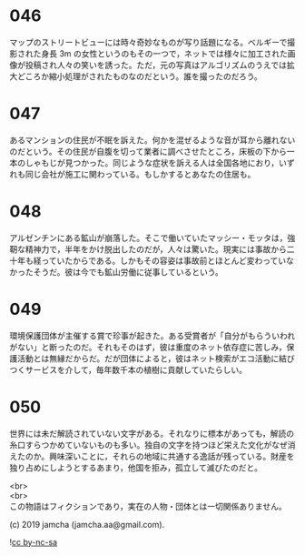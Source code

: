 #+OPTIONS: toc:nil
#+OPTIONS: \n:t

* 046

  マップのストリートビューには時々奇妙なものが写り話題になる。ベルギーで撮影された身長 3m の女性というのもその一つで，ネットでは様々に加工された画像が投稿され人々の笑いを誘った。ただ，元の写真はアルゴリズムのうえでは拡大どころか縮小処理がされたものなのだという。誰を撮ったのだろう。

* 047

  あるマンションの住民が不眠を訴えた。何かを混ぜるような音が耳から離れないのだという。その住民が自腹を切って業者に調べさせたところ，床板の下から一本のしゃもじが見つかった。同じような症状を訴える人は全国各地におり，いずれも同じ会社が施工に関わっている。もしかするとあなたの住居も。

* 048

  アルゼンチンにある鉱山が崩落した。そこで働いていたマッシー・モッタは，強靭な精神力で，半年をかけ脱出したのだが，人々は驚いた。現実には事故から二十年も経っていたからである。しかもその容姿は事故前とほとんど変わっていなかったそうだ。彼は今でも鉱山労働に従事しているという。

* 049

  環境保護団体が主催する賞で珍事が起きた。ある受賞者が「自分がもらういわれがない」と断ったのだ。それもそのはず，彼は重度のネット依存症に苦しみ，保護活動とは無縁だからだ。だが団体によると，彼はネット検索がエコ活動に結びつくサービスを介して，毎年数千本の植樹に貢献していたらしい。

* 050

  世界には未だ解読されていない文字がある。それなりに標本があっても，解読の糸口すらつかめていないものも多い。独自の文字を持つほど栄えた文化がなぜ消えたのか。興味深いことに，それらの地域に共通する逸話が残っている。財産を独り占めにしようとするあまり，他国を拒み，孤立して滅びたのだと。

  <br>
  <br>
  この物語はフィクションであり，実在の人物・団体とは一切関係ありません。

  (c) 2019 jamcha (jamcha.aa@gmail.com).

  ![[https://i.creativecommons.org/l/by-nc-sa/4.0/88x31.png][cc by-nc-sa]]
